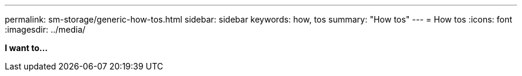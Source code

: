 ---
permalink: sm-storage/generic-how-tos.html
sidebar: sidebar
keywords: how, tos
summary: "How tos"
---
= How tos
:icons: font
:imagesdir: ../media/

*I want to...*
